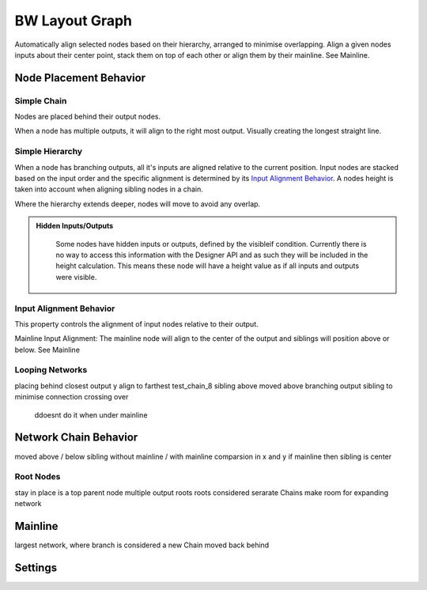BW Layout Graph
===============
Automatically align selected nodes based on their hierarchy, arranged to minimise overlapping.
Align a given nodes inputs about their center point, stack them on top of each other or align them by their mainline. See Mainline.

Node Placement Behavior
-----------------------
Simple Chain
^^^^^^^^^^^^
Nodes are placed behind their output nodes.

.. image:: ../images/layout/inline.jpg

When a node has multiple outputs, it will align to the right most output. Visually creating the longest straight line.

.. image:: ../images/layout/farthest_output.gif

Simple Hierarchy
^^^^^^^^^^^^^^^^

When a node has branching outputs, all it's inputs are aligned relative to the current position. Input nodes are stacked based on the input order and the specific alignment is determined by its `Input Alignment Behavior`_.
A nodes height is taken into account when aligning sibling nodes in a chain.

.. image:: ../images/layout/stacking_nodes.gif

Where the hierarchy extends deeper, nodes will move to avoid any overlap.

.. image:: ../images/layout/hierarchy_1.jpg

.. admonition:: Hidden Inputs/Outputs
   :class: important

    Some nodes have hidden inputs or outputs, defined by the visibleif condition. Currently there is no way to access this information with the Designer API and as such they will be included in the height calculation.
    This means these node will have a height value as if all inputs and outputs were visible.

    .. image:: ../images/layout/hidden_outputs.jpg

Input Alignment Behavior
^^^^^^^^^^^^^^^^^^^^^^^^
This property controls the alignment of input nodes relative to their output.

Mainline Input Alignment:
The mainline node will align to the center of the output and siblings will position above or below. See Mainline




Looping Networks
^^^^^^^^^^^^^^^^^^^^^^^
placing behind closest output
y align to farthest
test_chain_8 sibling above moved above branching output sibling to minimise connection crossing over
    ddoesnt do it when under mainline


Network Chain Behavior
----------------------

moved above / below sibling
without mainline / with mainline comparsion in x and y
if mainline then sibling is center

Root Nodes
^^^^^^^^^^
stay in place
is a top parent node
multiple output roots
roots considered serarate Chains
make room for expanding network

Mainline
--------
largest network, where branch is considered a new Chain
moved back behind

Settings
--------